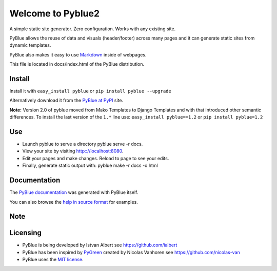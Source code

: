 Welcome to Pyblue2
==================

A simple static site generator. Zero configuration. Works with any
existing site.

PyBlue allows the reuse of data and visuals (header/footer) across many
pages and it can generate static sites from dynamic templates.

PyBlue also makes it easy to use
`Markdown <http://en.wikipedia.org/wiki/Markdown>`__ inside of webpages.

This file is located in docs/index.html of the PyBlue distribution.

Install
-------

Install it with ``easy_install pyblue`` or
``pip install pyblue --upgrade``

Alternatively download it from the `PyBlue at
PyPI <https://pypi.python.org/pypi/pyblue/>`__ site.

**Note:** Version 2.0 of pyblue moved from Mako Templates to Django
Templates and with that introduced other semantic differences. To
install the last version of the ``1.*`` line use:
``easy_install pyblue==1.2`` or ``pip install pyblue=1.2``

Use
---

-  Launch pyblue to serve a directory pyblue serve -r docs.
-  View your site by visiting http:://localhost:8080.
-  Edit your pages and make changes. Reload to page to see your edits.
-  Finally, generate static output with: pyblue make -r docs -o html

Documentation
-------------

The `PyBlue documentation <http://ialbert.github.io/pyblue/>`__ was
generated with PyBlue itself.

You can also browse the `help in source
format <https://github.com/ialbert/pyblue/tree/master/docs>`__ for
examples.

Note
----

Licensing
---------

-  PyBlue is being developed by Istvan Albert see
   https://github.com/ialbert
-  PyBlue has been inspired by
   `PyGreen <https://github.com/nicolas-van/pygreen>`__ created by
   Nicolas Vanhoren see https://github.com/nicolas-van
-  PyBlue uses the `MIT
   license <https://github.com/ialbert/pyblue/blob/master/LICENSE.txt>`__.

